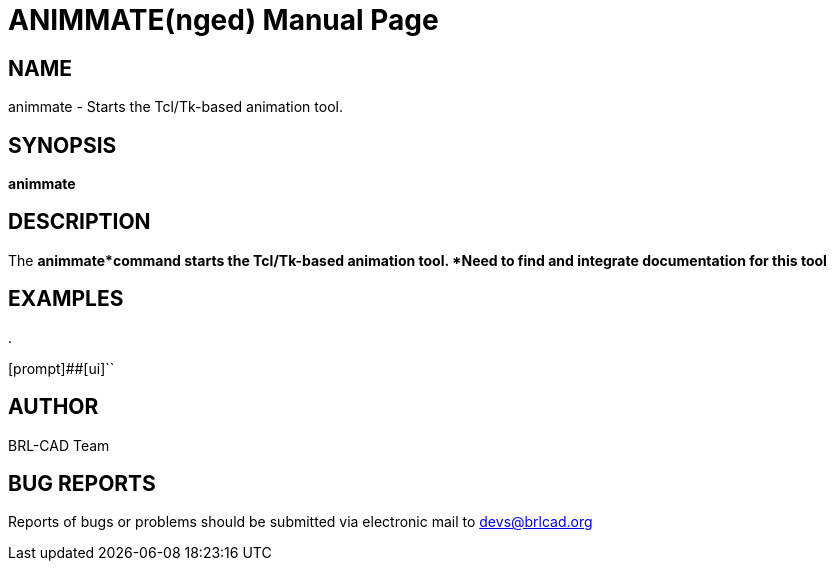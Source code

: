 = ANIMMATE(nged)
BRL-CAD Team
:doctype: manpage
:man manual: BRL-CAD User Commands
:man source: BRL-CAD
:page-layout: base

== NAME

animmate - Starts the Tcl/Tk-based animation tool.
    

== SYNOPSIS

*animmate*

== DESCRIPTION

The [cmd]*animmate*command starts the Tcl/Tk-based animation tool.  ***Need to find and integrate documentation for this tool*** 

== EXAMPLES

.
====
[prompt]##[ui]``


====

== AUTHOR

BRL-CAD Team

== BUG REPORTS

Reports of bugs or problems should be submitted via electronic mail to mailto:devs@brlcad.org[]